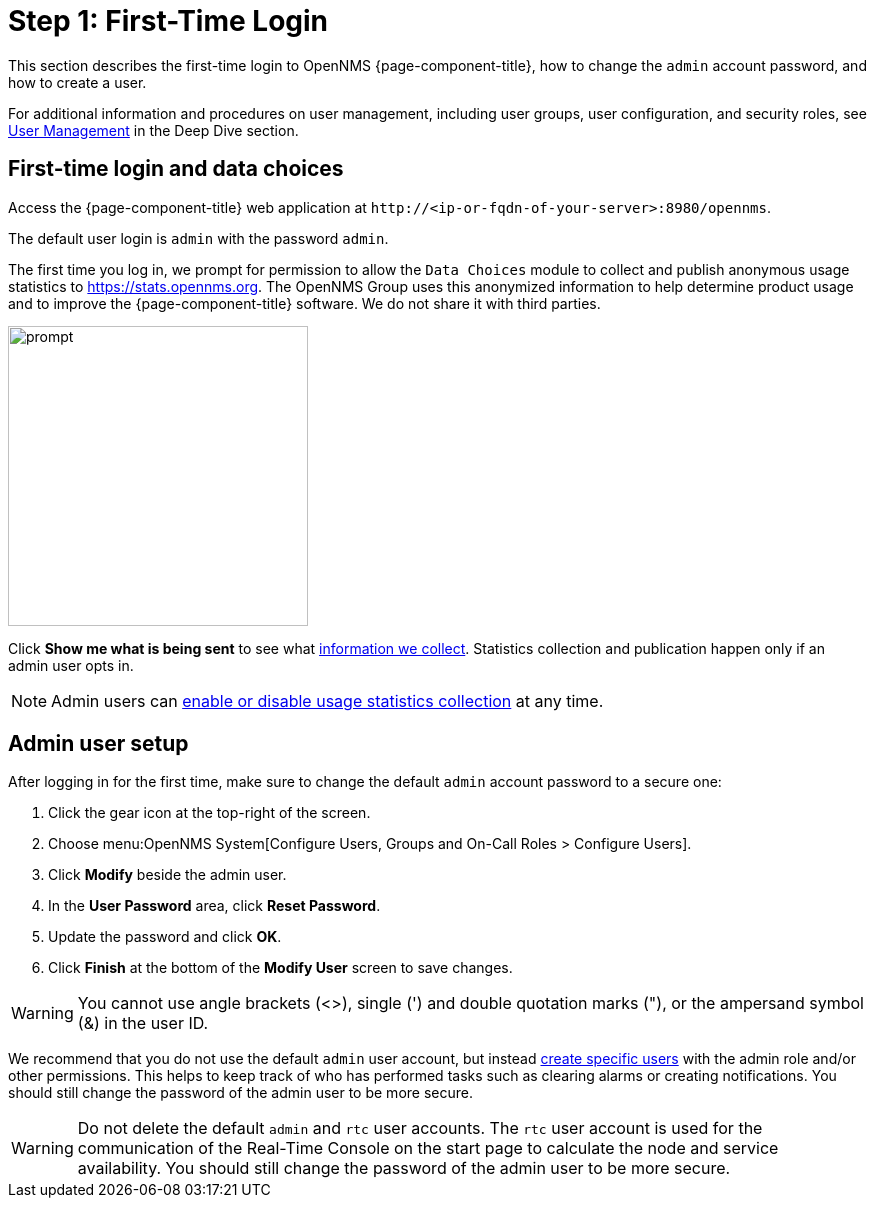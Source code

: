 
= Step 1: First-Time Login

This section describes the first-time login to OpenNMS {page-component-title}, how to change the `admin` account password, and how to create a user.

For additional information and procedures on user management, including user groups, user configuration, and security roles, see xref:deep-dive/user-management/user-config.adoc[User Management] in the Deep Dive section.

[[ga-data-choices]]
== First-time login and data choices

Access the {page-component-title} web application at `\http://<ip-or-fqdn-of-your-server>:8980/opennms`.

The default user login is `admin` with the password `admin`.

The first time you log in, we prompt for permission to allow the `Data Choices` module to collect and publish anonymous usage statistics to https://stats.opennms.org.
The OpenNMS Group uses this anonymized information to help determine product usage and to improve the {page-component-title} software.
We do not share it with third parties.

image::users/data-sources.png[prompt,300]

Click *Show me what is being sent* to see what xref:admin/housekeeping/introduction.adoc#ga-data-collection[information we collect].
Statistics collection and publication happen only if an admin user opts in.

NOTE: Admin users can xref:admin/housekeeping/introduction.adoc#disable-data-collection[enable or disable usage statistics collection] at any time.

[[ga-admin-user-setup]]
== Admin user setup

After logging in for the first time, make sure to change the default `admin` account password to a secure one:

. Click the gear icon at the top-right of the screen.
. Choose menu:OpenNMS System[Configure Users, Groups and On-Call Roles > Configure Users].
. Click *Modify* beside the admin user.
. In the *User Password* area, click *Reset Password*.
. Update the password and click *OK*.
. Click *Finish* at the bottom of the *Modify User* screen to save changes.

WARNING: You cannot use angle brackets (<>), single (') and double quotation marks ("), or the ampersand symbol (&) in the user ID.

We recommend that you do not use the default `admin` user account, but instead xref:deep-dive/user-management/user-config.adoc#ga-user-config [create specific users] with the admin role and/or other permissions.
This helps to keep track of who has performed tasks such as clearing alarms or creating notifications.
You should still change the password of the admin user to be more secure.

WARNING: Do not delete the default `admin` and `rtc` user accounts.
The `rtc` user account is used for the communication of the Real-Time Console on the start page to calculate the node and service availability.
You should still change the password of the admin user to be more secure.

